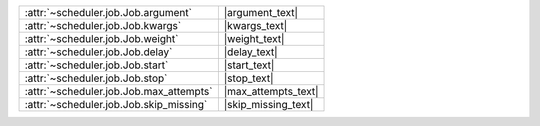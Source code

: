 +-------------------------------------------+----------------------+
| :attr:`~scheduler.job.Job.argument`       | |argument_text|      |
+-------------------------------------------+----------------------+
| :attr:`~scheduler.job.Job.kwargs`         | |kwargs_text|        |
+-------------------------------------------+----------------------+
| :attr:`~scheduler.job.Job.weight`         | |weight_text|        |
+-------------------------------------------+----------------------+
| :attr:`~scheduler.job.Job.delay`          | |delay_text|         |
+-------------------------------------------+----------------------+
| :attr:`~scheduler.job.Job.start`          | |start_text|         |
+-------------------------------------------+----------------------+
| :attr:`~scheduler.job.Job.stop`           | |stop_text|          |
+-------------------------------------------+----------------------+
| :attr:`~scheduler.job.Job.max_attempts`   | |max_attempts_text|  |
+-------------------------------------------+----------------------+
| :attr:`~scheduler.job.Job.skip_missing`   | |skip_missing_text|  |
+-------------------------------------------+----------------------+
